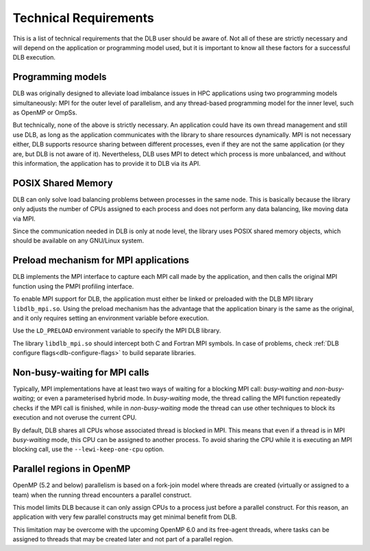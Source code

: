 **********************
Technical Requirements
**********************
This is a list of technical requirements that the DLB user should be aware of.
Not all of these are strictly necessary and will depend on the application
or programming model used, but it is important to know all these factors
for a successful DLB execution.

==================
Programming models
==================
DLB was originally designed to alleviate load imbalance issues in HPC applications
using two programming models simultaneously: MPI for the outer level of
parallelism, and any thread-based programming model for the inner level, such
as OpenMP or OmpSs.

But technically, none of the above is strictly necessary. An application could
have its own thread management and still use DLB, as long as the application
communicates with the library to share resources dynamically. MPI is not
necessary either, DLB supports resource sharing between different processes,
even if they are not the same application (or they are, but DLB is not aware of
it).  Nevertheless, DLB uses MPI to detect which process is more unbalanced,
and without this information, the application has to provide it to DLB via its
API.

===================
POSIX Shared Memory
===================
DLB can only solve load balancing problems between processes in the same node.
This is basically because the library only adjusts the number of CPUs assigned
to each process and does not perform any data balancing, like moving
data via MPI.

Since the communication needed in DLB is only at node level, the library uses
POSIX shared memory objects, which should be available on any GNU/Linux system.

.. _mpi-interception:

======================================
Preload mechanism for MPI applications
======================================
DLB implements the MPI interface to capture each MPI call made by the
application, and then calls the original MPI function using the PMPI
profiling interface.

To enable MPI support for DLB, the application must either be linked or
preloaded with the DLB MPI library ``libdlb_mpi.so``.  Using
the preload mechanism has the advantage that the application binary is the
same as the original, and it only requires setting an environment variable
before execution.

Use the ``LD_PRELOAD`` environment variable to specify the MPI DLB library.

The library ``libdlb_mpi.so`` should intercept both C and Fortran MPI symbols.
In case of problems, check :ref:`DLB configure flags<dlb-configure-flags>` to
build separate libraries.

.. _non-busy-mpi-calls:

==============================
Non-busy-waiting for MPI calls
==============================
Typically, MPI implementations have at least two ways of waiting for a blocking
MPI call: *busy-waiting* and *non-busy-waiting*; or even a parameterised hybrid
mode.  In *busy-waiting* mode, the thread calling the MPI function
repeatedly checks if the MPI call is finished, while in *non-busy-waiting* mode
the thread can use other techniques to block its execution and not overuse the
current CPU.

By default, DLB shares all CPUs whose associated thread is blocked in MPI.
This means that even if a thread is in MPI *busy-waiting* mode, this CPU can be
assigned to another process. To avoid sharing the CPU while it is executing an
MPI blocking call, use the ``--lewi-keep-one-cpu`` option.

==========================
Parallel regions in OpenMP
==========================
OpenMP (5.2 and below) parallelism is based on a fork-join model where threads
are created (virtually or assigned to a team) when the running thread
encounters a parallel construct.

This model limits DLB because it can only assign CPUs to a process just before
a parallel construct. For this reason, an application with very few parallel
constructs may get minimal benefit from DLB.

This limitation may be overcome with the upcoming OpenMP 6.0 and its free-agent
threads, where tasks can be assigned to threads that may be created later and
not part of a parallel region.
